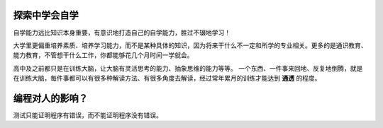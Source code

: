 探索中学会自学
==============

自学能力远比知识本身重要，有意识地打造自己的自学能力，胜过不辍地学习！

大学里更偏重培养素质、培养学习能力，而不是某种具体的知识，因为将来干什么不一定\
和所学的专业相关。更多的是通识教育、能力教育，不管想干什么工作，你都能够花\
几个月时间一学就会。

高中及之前都只是在训练大脑，让大脑有灵活思考的能力、抽象思维的能力等等。
一个东西、一件事来回地、反复地倒腾，就是在训练大脑，每件事都可以有很多种\
解读方法、有很多角度去解读，经过常年累月的训练才能达到 **通透** 的程度。


编程对人的影响？
================

测试只能证明程序有错误，而不能证明程序没有错误。
